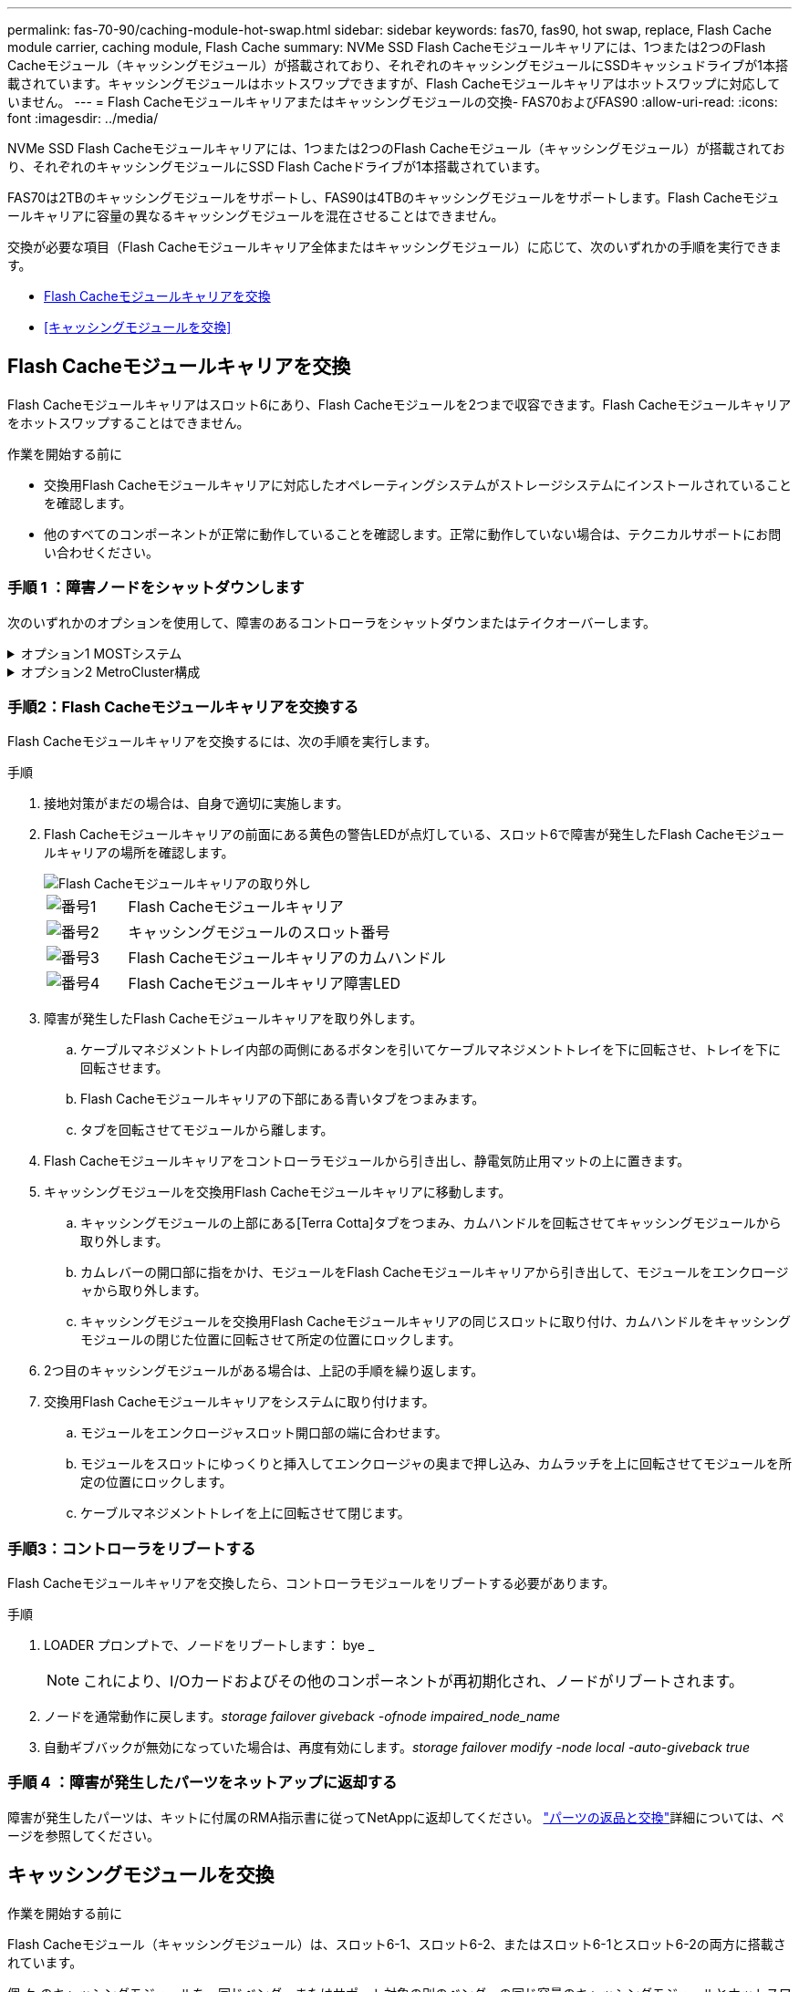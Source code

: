 ---
permalink: fas-70-90/caching-module-hot-swap.html 
sidebar: sidebar 
keywords: fas70, fas90, hot swap, replace, Flash Cache module carrier, caching module, Flash Cache 
summary: NVMe SSD Flash Cacheモジュールキャリアには、1つまたは2つのFlash Cacheモジュール（キャッシングモジュール）が搭載されており、それぞれのキャッシングモジュールにSSDキャッシュドライブが1本搭載されています。キャッシングモジュールはホットスワップできますが、Flash Cacheモジュールキャリアはホットスワップに対応していません。 
---
= Flash Cacheモジュールキャリアまたはキャッシングモジュールの交換- FAS70およびFAS90
:allow-uri-read: 
:icons: font
:imagesdir: ../media/


[role="lead"]
NVMe SSD Flash Cacheモジュールキャリアには、1つまたは2つのFlash Cacheモジュール（キャッシングモジュール）が搭載されており、それぞれのキャッシングモジュールにSSD Flash Cacheドライブが1本搭載されています。

FAS70は2TBのキャッシングモジュールをサポートし、FAS90は4TBのキャッシングモジュールをサポートします。Flash Cacheモジュールキャリアに容量の異なるキャッシングモジュールを混在させることはできません。

交換が必要な項目（Flash Cacheモジュールキャリア全体またはキャッシングモジュール）に応じて、次のいずれかの手順を実行できます。

* <<Flash Cacheモジュールキャリアを交換>>
* <<キャッシングモジュールを交換>>




== Flash Cacheモジュールキャリアを交換

Flash Cacheモジュールキャリアはスロット6にあり、Flash Cacheモジュールを2つまで収容できます。Flash Cacheモジュールキャリアをホットスワップすることはできません。

.作業を開始する前に
* 交換用Flash Cacheモジュールキャリアに対応したオペレーティングシステムがストレージシステムにインストールされていることを確認します。
* 他のすべてのコンポーネントが正常に動作していることを確認します。正常に動作していない場合は、テクニカルサポートにお問い合わせください。




=== 手順 1 ：障害ノードをシャットダウンします

次のいずれかのオプションを使用して、障害のあるコントローラをシャットダウンまたはテイクオーバーします。

.オプション1 MOSTシステム
[%collapsible]
====
障害のあるコントローラをシャットダウンするには、コントローラのステータスを確認し、必要に応じて正常なコントローラが障害のあるコントローラストレージからデータを引き続き提供できるようにコントローラをテイクオーバーする必要があります。

.作業を開始する前に
ノードが 3 つ以上あるクラスタは、クォーラムを構成している必要があります。クラスタがクォーラムを構成していない場合、または正常なコントローラで適格性と正常性についてfalseと表示される場合は、障害のあるコントローラをシャットダウンする前に問題 を修正する必要があります。を参照してください link:https://docs.netapp.com/us-en/ontap/system-admin/synchronize-node-cluster-task.html?q=Quorum["ノードをクラスタと同期します"^]。

.手順
. AutoSupportが有効になっている場合は、AutoSupport messageコマンドを呼び出してケースの自動作成を抑制します。 `system node autosupport invoke -node * -type all -message MAINT=number_of_hours_downh`
+
次のAutoSupportコマンドは、ケースの自動作成を2時間停止します。 `cluster1:*> system node autosupport invoke -node * -type all -message MAINT=2h`

. 正常なコントローラのコンソールから自動ギブバックを無効にします。 storage failover modify – node local-auto-giveback false
. 障害のあるコントローラに LOADER プロンプトを表示します。
+
[cols="1,2"]
|===
| 障害のあるコントローラの表示 | 作業 


 a| 
LOADER プロンプト
 a| 
次の手順に進みます。



 a| 
ギブバックを待機しています
 a| 
Ctrl キーを押しながら C キーを押し ' プロンプトが表示されたら y と入力します



 a| 
システムプロンプトまたはパスワードプロンプト（システムパスワードの入力）
 a| 
障害のあるコントローラを正常なコントローラから停止またはテイクオーバーします。 `storage failover takeover -ofnode _impaired_node_name_`

障害のあるコントローラに「 Waiting for giveback... 」と表示されたら、 Ctrl+C キーを押し、「 y 」と入力します。

|===


====
.オプション2 MetroCluster構成
[%collapsible]
====

NOTE: 2 ノード MetroCluster 構成のシステムでは、この手順を使用しないでください。

障害のあるコントローラをシャットダウンするには、コントローラのステータスを確認し、必要に応じて正常なコントローラが障害のあるコントローラストレージからデータを引き続き提供できるようにコントローラをテイクオーバーする必要があります。

* ノードが 3 つ以上あるクラスタは、クォーラムを構成している必要があります。クラスタがクォーラムを構成していない場合、または正常なコントローラで適格性と正常性についてfalseと表示される場合は、障害のあるコントローラをシャットダウンする前に問題 を修正する必要があります。を参照してください link:https://docs.netapp.com/us-en/ontap/system-admin/synchronize-node-cluster-task.html?q=Quorum["ノードをクラスタと同期します"^]。
* MetroCluster 構成を使用している場合は、 MetroCluster 構成状態が構成済みで、ノードが有効かつ正常な状態であることを確認しておく必要があります（「 MetroCluster node show 」）。


.手順
. AutoSupportが有効になっている場合は、AutoSupportコマンドを呼び出してケースの自動作成を抑制します。 `system node autosupport invoke -node * -type all -message MAINT=number_of_hours_downh`
+
次のAutoSupportコマンドは、ケースの自動作成を2時間停止します。 `cluster1:*> system node autosupport invoke -node * -type all -message MAINT=2h`

. 正常なコントローラのコンソールから自動ギブバックを無効にします。 storage failover modify – node local-auto-giveback false
. 障害のあるコントローラに LOADER プロンプトを表示します。
+
[cols="1,2"]
|===
| 障害のあるコントローラの表示 | 作業 


 a| 
LOADER プロンプト
 a| 
次の手順に進みます。



 a| 
ギブバックを待っています
 a| 
Ctrl キーを押しながら C キーを押し ' プロンプトが表示されたら y と入力します



 a| 
システムプロンプトまたはパスワードプロンプト（システムパスワードの入力）
 a| 
障害のあるコントローラを正常なコントローラから停止またはテイクオーバーします。 `storage failover takeover -ofnode _impaired_node_name_`

障害のあるコントローラに「 Waiting for giveback... 」と表示されたら、 Ctrl+C キーを押し、「 y 」と入力します。

|===


====


=== 手順2：Flash Cacheモジュールキャリアを交換する

Flash Cacheモジュールキャリアを交換するには、次の手順を実行します。

.手順
. 接地対策がまだの場合は、自身で適切に実施します。
. Flash Cacheモジュールキャリアの前面にある黄色の警告LEDが点灯している、スロット6で障害が発生したFlash Cacheモジュールキャリアの場所を確認します。
+
image::../media/drw_fas70-90_remove_caching_module_carrier_ieops-1772.svg[Flash Cacheモジュールキャリアの取り外し]

+
[cols="1,4"]
|===


 a| 
image:../media/icon_round_1.png["番号1"]
 a| 
Flash Cacheモジュールキャリア



 a| 
image:../media/icon_round_2.png["番号2"]
 a| 
キャッシングモジュールのスロット番号



 a| 
image:../media/icon_round_3.png["番号3"]
 a| 
Flash Cacheモジュールキャリアのカムハンドル



 a| 
image:../media/icon_round_4.png["番号4"]
 a| 
Flash Cacheモジュールキャリア障害LED

|===
. 障害が発生したFlash Cacheモジュールキャリアを取り外します。
+
.. ケーブルマネジメントトレイ内部の両側にあるボタンを引いてケーブルマネジメントトレイを下に回転させ、トレイを下に回転させます。
.. Flash Cacheモジュールキャリアの下部にある青いタブをつまみます。
.. タブを回転させてモジュールから離します。


. Flash Cacheモジュールキャリアをコントローラモジュールから引き出し、静電気防止用マットの上に置きます。
. キャッシングモジュールを交換用Flash Cacheモジュールキャリアに移動します。
+
.. キャッシングモジュールの上部にある[Terra Cotta]タブをつまみ、カムハンドルを回転させてキャッシングモジュールから取り外します。
.. カムレバーの開口部に指をかけ、モジュールをFlash Cacheモジュールキャリアから引き出して、モジュールをエンクロージャから取り外します。
.. キャッシングモジュールを交換用Flash Cacheモジュールキャリアの同じスロットに取り付け、カムハンドルをキャッシングモジュールの閉じた位置に回転させて所定の位置にロックします。


. 2つ目のキャッシングモジュールがある場合は、上記の手順を繰り返します。
. 交換用Flash Cacheモジュールキャリアをシステムに取り付けます。
+
.. モジュールをエンクロージャスロット開口部の端に合わせます。
.. モジュールをスロットにゆっくりと挿入してエンクロージャの奥まで押し込み、カムラッチを上に回転させてモジュールを所定の位置にロックします。
.. ケーブルマネジメントトレイを上に回転させて閉じます。






=== 手順3：コントローラをリブートする

Flash Cacheモジュールキャリアを交換したら、コントローラモジュールをリブートする必要があります。

.手順
. LOADER プロンプトで、ノードをリブートします： bye _
+

NOTE: これにより、I/Oカードおよびその他のコンポーネントが再初期化され、ノードがリブートされます。

. ノードを通常動作に戻します。_storage failover giveback -ofnode impaired_node_name_
. 自動ギブバックが無効になっていた場合は、再度有効にします。_storage failover modify -node local -auto-giveback true_




=== 手順 4 ：障害が発生したパーツをネットアップに返却する

障害が発生したパーツは、キットに付属のRMA指示書に従ってNetAppに返却してください。 https://mysupport.netapp.com/site/info/rma["パーツの返品と交換"]詳細については、ページを参照してください。



== キャッシングモジュールを交換

.作業を開始する前に
Flash Cacheモジュール（キャッシングモジュール）は、スロット6-1、スロット6-2、またはスロット6-1とスロット6-2の両方に搭載されています。

個 々 のキャッシングモジュールを、同じベンダーまたはサポート対象の別のベンダーの同じ容量のキャッシングモジュールとホットスワップできます。

.作業を開始する前に
* 交換用キャッシングモジュールの容量が、障害が発生したキャッシングモジュールと同じベンダーまたはサポートされている別のベンダーのものであることを確認してください。
* 他のすべてのコンポーネントが正常に動作していることを確認します。正常に動作していない場合は、テクニカルサポートにお問い合わせください。
* キャッシングモジュールのドライブは、Field Replaceable Unit（FRU；フィールド交換可能ユニット）ではありません。キャッシングモジュール全体を交換する必要があります。


.手順
. 接地対策がまだの場合は、自身で適切に実施します。
. スロット 6 で、キャッシングモジュールの前面にある黄色の警告 LED が点灯している、障害が発生したキャッシングモジュールの場所を確認します。
. 交換用のキャッシングモジュールスロットを次のように準備します。
+
.. ターゲットノードのキャッシングモジュールの容量、パーツ番号、およびシリアル番号を記録します。_system node run local sysconfig -av 6_
.. admin権限レベルで、ターゲットキャッシングモジュールスロットを取り外す準備をし、 `y`続行するかどうかを確認するメッセージが表示されたらと入力します。_system controller slot module remove -node node_name -slot slot_number_次のコマンドは、node1のスロット6-1を取り外す準備をし、安全に取り外すことができるというメッセージを表示します。
+
[listing]
----
::> system controller slot module remove -node node1 -slot 6-1

Warning: SSD module in slot 6-1 of the node node1 will be powered off for removal.
Do you want to continue? (y|n): _y_
The module has been successfully removed from service and powered off. It can now be safely removed.
----
.. 「 system controller slot module show 」コマンドを使用して、スロットのステータスを表示します。
+
 `powered-off`交換が必要なキャッシングモジュールの画面出力に、キャッシングモジュールのスロットステータスが表示されます。



+

NOTE: を参照してください https://docs.netapp.com/us-en/ontap-cli-9121/["コマンドマニュアルページ"^] 詳細については、お使いのバージョンの ONTAP を参照してください。

. キャッシングモジュールを取り外します。
+
image::../media/drw_fas70-90_caching_module_remove_ieops-1773.svg[キャッシングモジュールを取り外し]

+
[cols="1,4"]
|===


 a| 
image:../media/icon_round_1.png["番号1"]
 a| 
キャッシングモジュールのカムハンドル



 a| 
image:../media/icon_round_2.png["番号2"]
 a| 
キャッシングモジュール障害LED

|===
+
.. ケーブルマネジメントトレイ内部の両側にあるボタンを引いてケーブルマネジメントトレイを下に回転させ、トレイを下に回転させます。
.. キャッシングモジュールの前面にあるテラコッタリリースボタンを押します。
.. カムハンドルを所定の位置まで回転させます。
.. カムレバーの開口部に指をかけ、Flash Cacheモジュールキャリアからモジュールを引き出して、キャッシングモジュールモジュールをエンクロージャから取り外します。
+
キャッシングモジュールをFlash Cacheモジュールキャリアから取り外すときは、必ずキャッシングモジュールを支えてください。



. 交換用キャッシングモジュールを取り付けます。
+
.. キャッシングモジュールの端をコントローラモジュールの開口部に合わせます。
.. キャッシングモジュールをゆっくりとベイに押し込んで、カムハンドルをはめ込みます。
.. 所定の位置に固定されるまでカムハンドルを回転させます。
.. ケーブルマネジメントトレイを上に回転させて閉じます。


. 次のように「 system controller slot module insert 」コマンドを使用して、交換用キャッシングモジュールをオンラインにします。
+
次のコマンドでは、node1のスロット6-1の電源投入の準備を行い、電源がオンになったことを示すメッセージを表示します。

+
[listing]
----
::> system controller slot module insert -node node1 -slot 6-1

Warning: NVMe module in slot 6-1 of the node localhost will be powered on and initialized.
Do you want to continue? (y|n): `y`

The module has been successfully powered on, initialized and placed into service.
----
. 「 system controller slot module show 」コマンドを使用して、スロットのステータスを確認します。
+
コマンド出力で、のステータスが「電源オン」と表示され、操作可能であることを確認します。

. 交換用キャッシングモジュールがオンラインで認識されていることを確認し、黄色の警告 LED が点灯していないことを目視で確認します。「 sysconfig -av slot_number 」
+

NOTE: キャッシングモジュールを別のベンダーのキャッシングモジュールに交換すると、コマンド出力に新しいベンダー名が表示されます。

. 障害が発生したパーツは、キットに付属のRMA指示書に従ってNetAppに返却してください。 https://mysupport.netapp.com/site/info/rma["パーツの返品と交換"^]詳細については、ページを参照してください。

